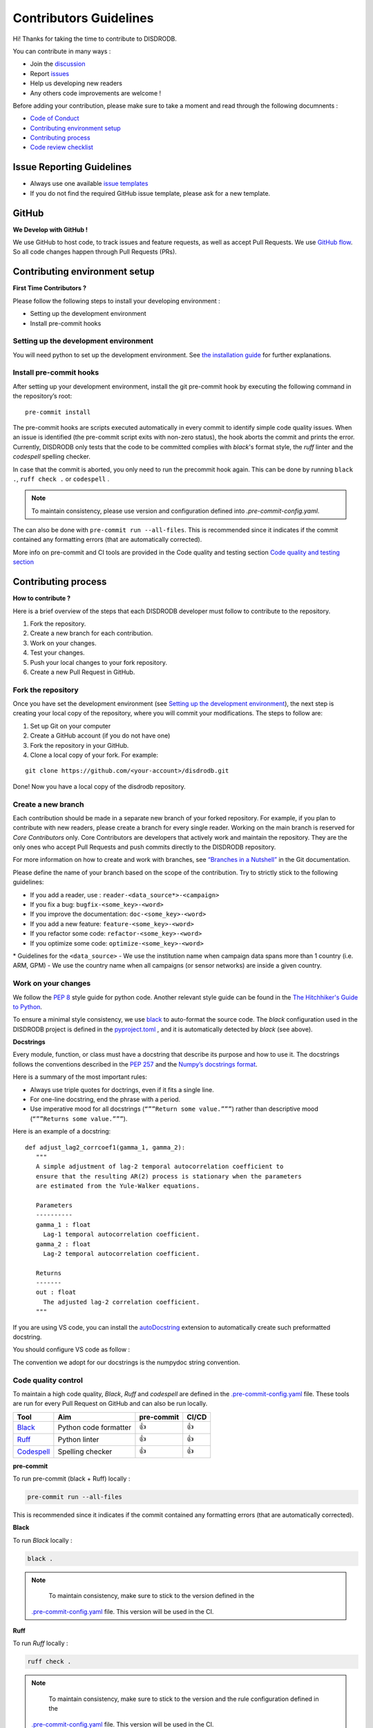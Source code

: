 Contributors Guidelines
===========================

Hi! Thanks for taking the time to contribute to DISDRODB.

You can contribute in many ways :

-  Join the
   `discussion <https://github.com/ltelab/disdrodb/discussions>`__
- Report `issues <#issue-reporting-guidelines>`__
- Help us developing new readers
- Any others code improvements are welcome !


Before adding your contribution, please make sure to take a moment and read through the following documnents :

- `Code of Conduct <https://github.com/ltelab/disdrodb/blob/main/CODE_OF_CONDUCT.md>`__
- `Contributing environment setup <#contributing-environment-setup>`__
- `Contributing process <#contributing-process>`__
- `Code review checklist <#code-review-checklist>`__



Issue Reporting Guidelines
--------------------------

-  Always use one available `issue
   templates <https://github.com/ltelab/disdrodb/issues/new/choose>`__
-  If you do not find the required GitHub issue template, please ask for a new template.


GitHub
-----------------------

**We Develop with GitHub !**

We use GitHub to host code, to track issues and feature requests, as well as accept Pull Requests.
We use `GitHub flow <https://docs.github.com/en/get-started/quickstart/github-flow>`__.
So all code changes happen through Pull Requests (PRs).




Contributing environment setup
-----------------------------------

**First Time Contributors ?**

Please follow the following steps to install your developing environment :

-  Setting up the development environment
-  Install pre-commit hooks

Setting up the development environment
~~~~~~~~~~~~~~~~~~~~~~~~~~~~~~~~~~~~~~

You will need python to set up the development environment.
See `the installation guide <https://disdrodb.readthedocs.io/en/latest/installation.html>`__ for further explanations.

Install pre-commit hooks
~~~~~~~~~~~~~~~~~~~~~~~~

After setting up your development environment, install the git pre-commit hook by executing the following command in the repository’s root:

::

   pre-commit install


The pre-commit hooks are scripts executed automatically in every commit
to identify simple code quality issues. When an issue is identified
(the pre-commit script exits with non-zero status), the hook aborts the
commit and prints the error. Currently, DISDRODB only tests that the
code to be committed complies with `black`'s format style, the `ruff` linter and the `codespell` spelling checker.

In case that the commit is aborted, you only need to run the precommit hook again.
This can be done by running   ``black .``,  ``ruff check .`` or ``codespell`` .

.. note::
	To maintain consistency, please use version and configuration defined into `.pre-commit-config.yaml`.



The can also be done with  ``pre-commit run --all-files``. This is recommended since it
indicates if the commit contained any formatting errors (that are automatically corrected).


More info on pre-commit and CI tools are provided in the Code quality and testing section
`Code quality and testing section <https://disdrodb.readthedocs.io/en/latest/contributors_guidelines.html#code-quality-control>`__



Contributing process
-----------------------

**How to contribute ?**


Here is a brief overview of the steps that each DISDRODB developer must follow to contribute to the repository.

1. Fork the repository.
2. Create a new branch for each contribution.
3. Work on your changes.
4. Test your changes.
5. Push your local changes to your fork repository.
6. Create a new Pull Request in GitHub.


.. image:: /static/collaborative_process.png




Fork the repository
~~~~~~~~~~~~~~~~~~~

Once you have set the development environment (see `Setting up the development environment`_), the next step is creating
your local copy of the repository, where you will commit your
modifications. The steps to follow are:

1. Set up Git on your computer

2. Create a GitHub account (if you do not have one)

3. Fork the repository in your GitHub.

4. Clone a local copy of your fork. For example:

::

   git clone https://github.com/<your-account>/disdrodb.git

Done! Now you have a local copy of the disdrodb repository.

Create a new branch
~~~~~~~~~~~~~~~~~~~

Each contribution should be made in a separate new branch of your forked repository.
For example, if you plan to contribute with new readers, please create a branch for every single reader.
Working on the main branch is reserved for `Core Contributors` only.
Core Contributors are developers that actively work and maintain the repository.
They are the only ones who accept Pull Requests and push commits directly to the DISDRODB repository.

For more information on how to create and work with branches, see
`“Branches in a
Nutshell” <https://git-scm.com/book/en/v2/Git-Branching-Branches-in-a-Nutshell>`__
in the Git documentation.

Please define the name of your branch based on the scope of the contribution. Try to strictly stick to the following guidelines:

-  If you add a reader, use : ``reader-<data_source*>-<campaign>``
-  If you fix a bug: ``bugfix-<some_key>-<word>``
-  If you improve the documentation: ``doc-<some_key>-<word>``
-  If you add a new feature: ``feature-<some_key>-<word>``
-  If you refactor some code: ``refactor-<some_key>-<word>``
-  If you optimize some code: ``optimize-<some_key>-<word>``


\* Guidelines for the ``<data_source>``
- 	We use the institution name when campaign data spans more than 1 country (i.e. ARM, GPM)
- 	We use the country name when all campaigns (or sensor networks) are inside a given country.



Work on your changes
~~~~~~~~~~~~~~~~~~~~


We follow the `PEP 8 <https://pep8.org/>`__ style guide for python code.
Another relevant style guide can be found in the `The Hitchhiker's Guide to Python <https://docs.python-guide.org/writing/style/>`__.

To ensure a minimal style consistency, we use `black <https://black.readthedocs.io/en/stable/>`__ to auto-format the source code.
The `black` configuration used in the DISDRODB project is
defined in the `pyproject.toml <https://github.com/ltelab/disdrodb/blob/main/pyproject.toml>`__ ,
and it is automatically detected by `black` (see above).



**Docstrings**

Every module, function, or class must have a docstring that describe its
purpose and how to use it. The docstrings follows the conventions
described in the `PEP 257 <https://www.python.org/dev/peps/pep-0257/#multi-line-docstrings>`__
and the `Numpy’s docstrings
format <https://numpydoc.readthedocs.io/en/latest/format.html>`__.

Here is a summary of the most important rules:

-  Always use triple quotes for doctrings, even if it fits a single
   line.

-  For one-line docstring, end the phrase with a period.

-  Use imperative mood for all docstrings (``“””Return some value.”””``)
   rather than descriptive mood (``“””Returns some value.”””``).

Here is an example of a docstring:

::

    def adjust_lag2_corrcoef1(gamma_1, gamma_2):
       """
       A simple adjustment of lag-2 temporal autocorrelation coefficient to
       ensure that the resulting AR(2) process is stationary when the parameters
       are estimated from the Yule-Walker equations.

       Parameters
       ----------
       gamma_1 : float
         Lag-1 temporal autocorrelation coefficient.
       gamma_2 : float
         Lag-2 temporal autocorrelation coefficient.

       Returns
       -------
       out : float
         The adjusted lag-2 correlation coefficient.
       """


If you are using VS code, you can install the  `autoDocstring <https://marketplace.visualstudio.com/items?itemName=njpwerner.autodocstring>`_
extension to automatically create such preformatted docstring.

You should configure VS code as follow :


.. image:: /static/vs_code_settings.png


The convention we adopt for our docstrings is the numpydoc string convention.


Code quality control
~~~~~~~~~~~~~~~~~~~~~~~~~~~~~~~~~~~~


To maintain a high code quality, `Black`, `Ruff` and `codespell` are defined in the
`.pre-commit-config.yaml <https://github.com/ltelab/disdrodb/blob/main/.pre-commit-config.yaml>`_ file.
These tools are run for every Pull Request on GitHub and can also be run locally.


+-----------------------------------------------------------------------------------------------+------------------------------------------------------------------+------------+-------+
|  Tool                                                                                         | Aim                                                              | pre-commit | CI/CD |
+===============================================================================================+==================================================================+============+=======+
| `Black <https://black.readthedocs.io/en/stable/>`__                                           | Python code formatter                                            | 👍         | 👍    |
+-----------------------------------------------------------------------------------------------+------------------------------------------------------------------+------------+-------+
| `Ruff  <https://github.com/charliermarsh/ruff>`__                                             | Python linter                                                    | 👍         | 👍    |
+-----------------------------------------------------------------------------------------------+------------------------------------------------------------------+------------+-------+
| `Codespell  <https://github.com/codespell-project/codespell>`__                               | Spelling checker                                                 | 👍         | 👍    |
+-----------------------------------------------------------------------------------------------+------------------------------------------------------------------+------------+-------+



**pre-commit**

To run pre-commit (black + Ruff) locally :

.. code-block:: bash

   pre-commit run --all-files


This is recommended since it indicates if the commit contained any formatting errors (that are automatically corrected).



**Black**

To run `Black` locally :

.. code-block:: bash

	black .



.. note::
	To maintain consistency, make sure to stick to the version defined in the
   `.pre-commit-config.yaml <https://github.com/ltelab/disdrodb/blob/main/.pre-commit-config.yaml>`_ file.
   This version will be used in the CI.



**Ruff**

To run `Ruff` locally :

.. code-block:: bash

	ruff check .


.. note::
	To maintain consistency, make sure to stick to the version and the rule configuration defined in the
   `.pre-commit-config.yaml <https://github.com/ltelab/disdrodb/blob/main/.pre-commit-config.yaml>`_ file.
   This version will be used in the CI.



**Codespell**

To run `Codespell` locally :

.. code-block:: bash

	codespell


.. note::
	To maintain consistency, make sure to stick to the version and the rule configuration defined in the
   `.pre-commit-config.yaml <https://github.com/ltelab/disdrodb/blob/main/.pre-commit-config.yaml>`_ file.
   This version will be used in the CI.


In the table below, some CI tool are mentioned for your information, but does not need to be installed on your computer.
They are automatically run when you push your changes to the main repository via a GitHub Pull Request.


+-----------------------------------------------------------------------------------------------+------------------------------------------------------------------+
|  Tool                                                                                         | Aim                                                              |
+===============================================================================================+==================================================================+
| `pre-commit.ci   <https://pre-commit.ci/>`__                                                  | Run pre-commit (as defined in `.pre-commit-config.yaml <https://github.com/ltelab/disdrodb/blob/main/.pre-commit-config.yaml>`_ )        |
+-----------------------------------------------------------------------------------------------+------------------------------------------------------------------+
| `CodeBeat      <https://codebeat.co/>`__                                                      | Automated code review and analysis tools                         |
+-----------------------------------------------------------------------------------------------+------------------------------------------------------------------+
| `CodeScene <https://codescene.com/>`__                                                        | Automated code review and analysis tools                         |
+-----------------------------------------------------------------------------------------------+------------------------------------------------------------------+
| `CodeFactor <https://www.codefactor.io/>`__                                                   | Automated code review and analysis tools                         |
+-----------------------------------------------------------------------------------------------+------------------------------------------------------------------+
| `Snyk Code <https://snyk.io/product/snyk-code/>`__                                            | Automated code security checks                                   |
+-----------------------------------------------------------------------------------------------+------------------------------------------------------------------+



Code testing
~~~~~~~~~~~~~~~~


Every code change must be tested !




**Pytest**

DISDRODB tests are written using the third-party `pytest <https://docs.pytest.org>`_ package.



The tests located in the ``/disdrodb/tests`` folder are used to test various functions of the code and are automatically run
when changes are pushed to the main repository through a GitHub Pull Request.

.. code-block:: bash

	pytest disdrodb/tests




To create a new reader test, simply add a small, single-station dataset and the associated files (issue, metadata), and expected data, in the following manner:

| 📁 disdrodb
| ├── 📁 tests
|     	├── 📁 data
|           ├── 📁 check_readers
|     	      ├── 📁 DISDRODB
|     		      ├── 📁 Raw
|     			      ├── 📁 `<data_source>` : e.g. GPM, ARM, EPFL, ...
|     				      ├── 📁 `<campaign_name>` : e.g. PARSIVEL_2007
|     				         ├── 📁 data
|     				            ├── 📁 `<station_name>`.\*
|     				         ├── 📁 issue
|     				            ├── 📁 `<station_name>`.yml
|     				         ├── 📁 metadata
|     				            ├── 📁 `<station_name>`.yml
|     				         ├── 📁 ground_truth
|     				            ├── 📁 `<station_name>`.\*




A single test will run all readers with data that has been placed in the above-mentioned structure.
The raw data will be processed, and the resulting Apache Parquet files (L0A) will be compared to the ground truth.

The reader test succeeds if both files (ground truth and transformation of the raw file) are similar.


The Continuous Integration (CI) on GitHub runs tests and analyzes code coverage. The following tools are used:


+-----------------------------------------------------------------------------------------------+------------------------------------------------------------------+
|  Tool                                                                                         | Aim                                                              |
+===============================================================================================+==================================================================+
| `Pytest  <https://docs.pytest.org>`__                                                         | Execute unit tests and functional tests                          |
+-----------------------------------------------------------------------------------------------+------------------------------------------------------------------+
| `Coverage <https://coverage.readthedocs.io/>`__                                               | Measure the code coverage of the project's unit tests            |
+-----------------------------------------------------------------------------------------------+------------------------------------------------------------------+
| `CodeCov    <https://about.codecov.io/>`__                                                    | Uses the "coverage" package to generate a code coverage report.  |
+-----------------------------------------------------------------------------------------------+------------------------------------------------------------------+
| `Coveralls    <https://coveralls.io/>`__                                                      | Uses the "coverage" to track the quality of your code over time. |
+-----------------------------------------------------------------------------------------------+------------------------------------------------------------------+



Push your changes to your fork repository
~~~~~~~~~~~~~~~~~~~~~~~~~~~~~~~~~~~~~~~~~~~~

During this process, pre-commit hooks will be run. Your commit will be
allowed only if quality requirements are fulfilled.

If you encounter errors, Black and Ruff can be run using the following command:

::

   pre-commit run --all-files

We follow a `commit message convention <https://www.conventionalcommits.org/en/v1.0.0/>`__, to have consistent git messages.
The goal is to increase readability and ease of contribution.



Create a new Pull Request in GitHub.
~~~~~~~~~~~~~~~~~~~~~~~~~~~~~~~~~~~~~~

Once your code has been uploaded into your DISDRODB fork, you can create
a Pull Request (PR) to the DISDRODB main branch.

**Recommendation for the Pull Request**

-  Add screenshots or GIFs for any UI changes. This will help the person reviewing your code to understand what you have changed and how it
   works.

-  Please use the pertinent template for the Pull Request, and fill it out accurately.
-  It is OK to have multiple small commits as you work on the PR - GitHub  will automatically squash it before merging.
-  If adding a new feature:

   -  Add accompanying test case.
   -  Provide a convincing reason to add this feature.
-     Ideally, you should open a suggestion issue first and have it approved before working on it.
   -  Optionally, you can also present your issue in the repository `Discussions <https://github.com/ltelab/disdrodb/discussions>`__.

-  If fixing bug:

   -  If you are resolving a special issue, add ``(fix #xxxx)`` in your PR title for a better release log.
      For example: ``Update L0 encoding compression (fix #3899)``.
   -  Provide a detailed description of the bug in the PR.
   -  Add appropriate test coverage if applicable.

.. _section-1:

Code review checklist
---------------------

-  Ask to people to review your code:

   -  a person who knows the domain well and can spot bugs in the
      business logic;
   -  an expert in the technologies you are using who can help you
      improve the code quality.

-  When you are done with the changes after a code review, do another  self review of the code and write a comment to notify the reviewer,
   that the Pull Request is ready for another iteration.
-  Resolve all the review comments, making sure they are all addressed before another review iteration.
-  Make sure you do not have similar issues anywhere else in your Pull Request.
-  If you are not going to follow a code review recommendations, please add a comment explaining why you think the reviewer suggestion is not relevant.
-  Avoid writing comment like “done” of “fixed” on each code review comment.
   Reviewers assume you will do all suggested changes, unless you have a reason not to do some of them.
-  Sometimes it is okay to postpone changes — in this case you will need to add a ticket number to the Pull Request and to the code itself.

.. _section-2:


Credits
-------

Thank you to all the people who have already contributed to DISDRODB repository!

If you have contributed data and/or code to disdrodb, add your name to the `AUTHORS.md <https://github.com/ltelab/disdrodb/blob/main/AUTHORS.md>`__ file.

